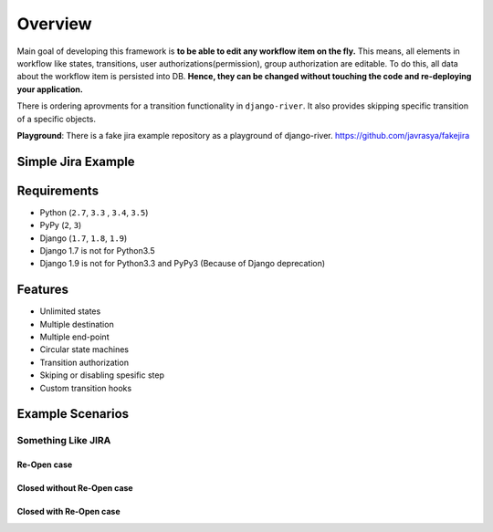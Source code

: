 .. |SimpleJiraExample| image:: http://img.youtube.com/vi/5EZGnTf39aI/0.jpg
   :alt: Simple jira example
   :target: https://www.youtube.com/watch?v=5EZGnTf39aI


.. |Re Open Case| image:: https://cloud.githubusercontent.com/assets/1279644/9653471/3c9dfcfa-522c-11e5-85cb-f90a4f184201.png

.. |Closed Without Re Open Case| image:: https://cloud.githubusercontent.com/assets/1279644/9624970/88c0ddaa-515a-11e5-8f65-d1e35e945976.png

.. |Closed With Re Open Case| image:: https://cloud.githubusercontent.com/assets/1279644/9624968/88b5f278-515a-11e5-996b-b62d6e224357.png


Overview
========
Main goal of developing this framework is **to be able to edit any workflow item on the fly.** This means, all elements in workflow like states, transitions, user authorizations(permission), group authorization are editable. To do this, all data about the workflow item is persisted into DB. **Hence, they can be changed without touching the code and re-deploying your application.**

There is ordering aprovments for a transition functionality in ``django-river``. It also provides skipping specific transition of a specific objects.

**Playground**: There is a fake jira example repository as a playground of django-river. https://github.com/javrasya/fakejira

Simple Jira Example
-------------------

|SimpleJiraExample|

Requirements
------------
* Python (``2.7``, ``3.3`` , ``3.4``, ``3.5``)
* PyPy (``2``, ``3``)
* Django (``1.7``, ``1.8``, ``1.9``)
* Django 1.7 is not for Python3.5
* Django 1.9 is not for Python3.3 and PyPy3 (Because of Django deprecation)
  
  
Features
--------
* Unlimited states
* Multiple destination
* Multiple end-point
* Circular state machines
* Transition authorization
* Skiping or disabling spesific step
* Custom transition hooks
  
Example Scenarios
-----------------
Something Like JIRA
^^^^^^^^^^^^^^^^^^^
Re-Open case
""""""""""""
|Re Open Case|

Closed without Re-Open case
"""""""""""""""""""""""""""
|Closed Without Re Open Case|

Closed with Re-Open case
""""""""""""""""""""""""
|Closed With Re Open Case|  